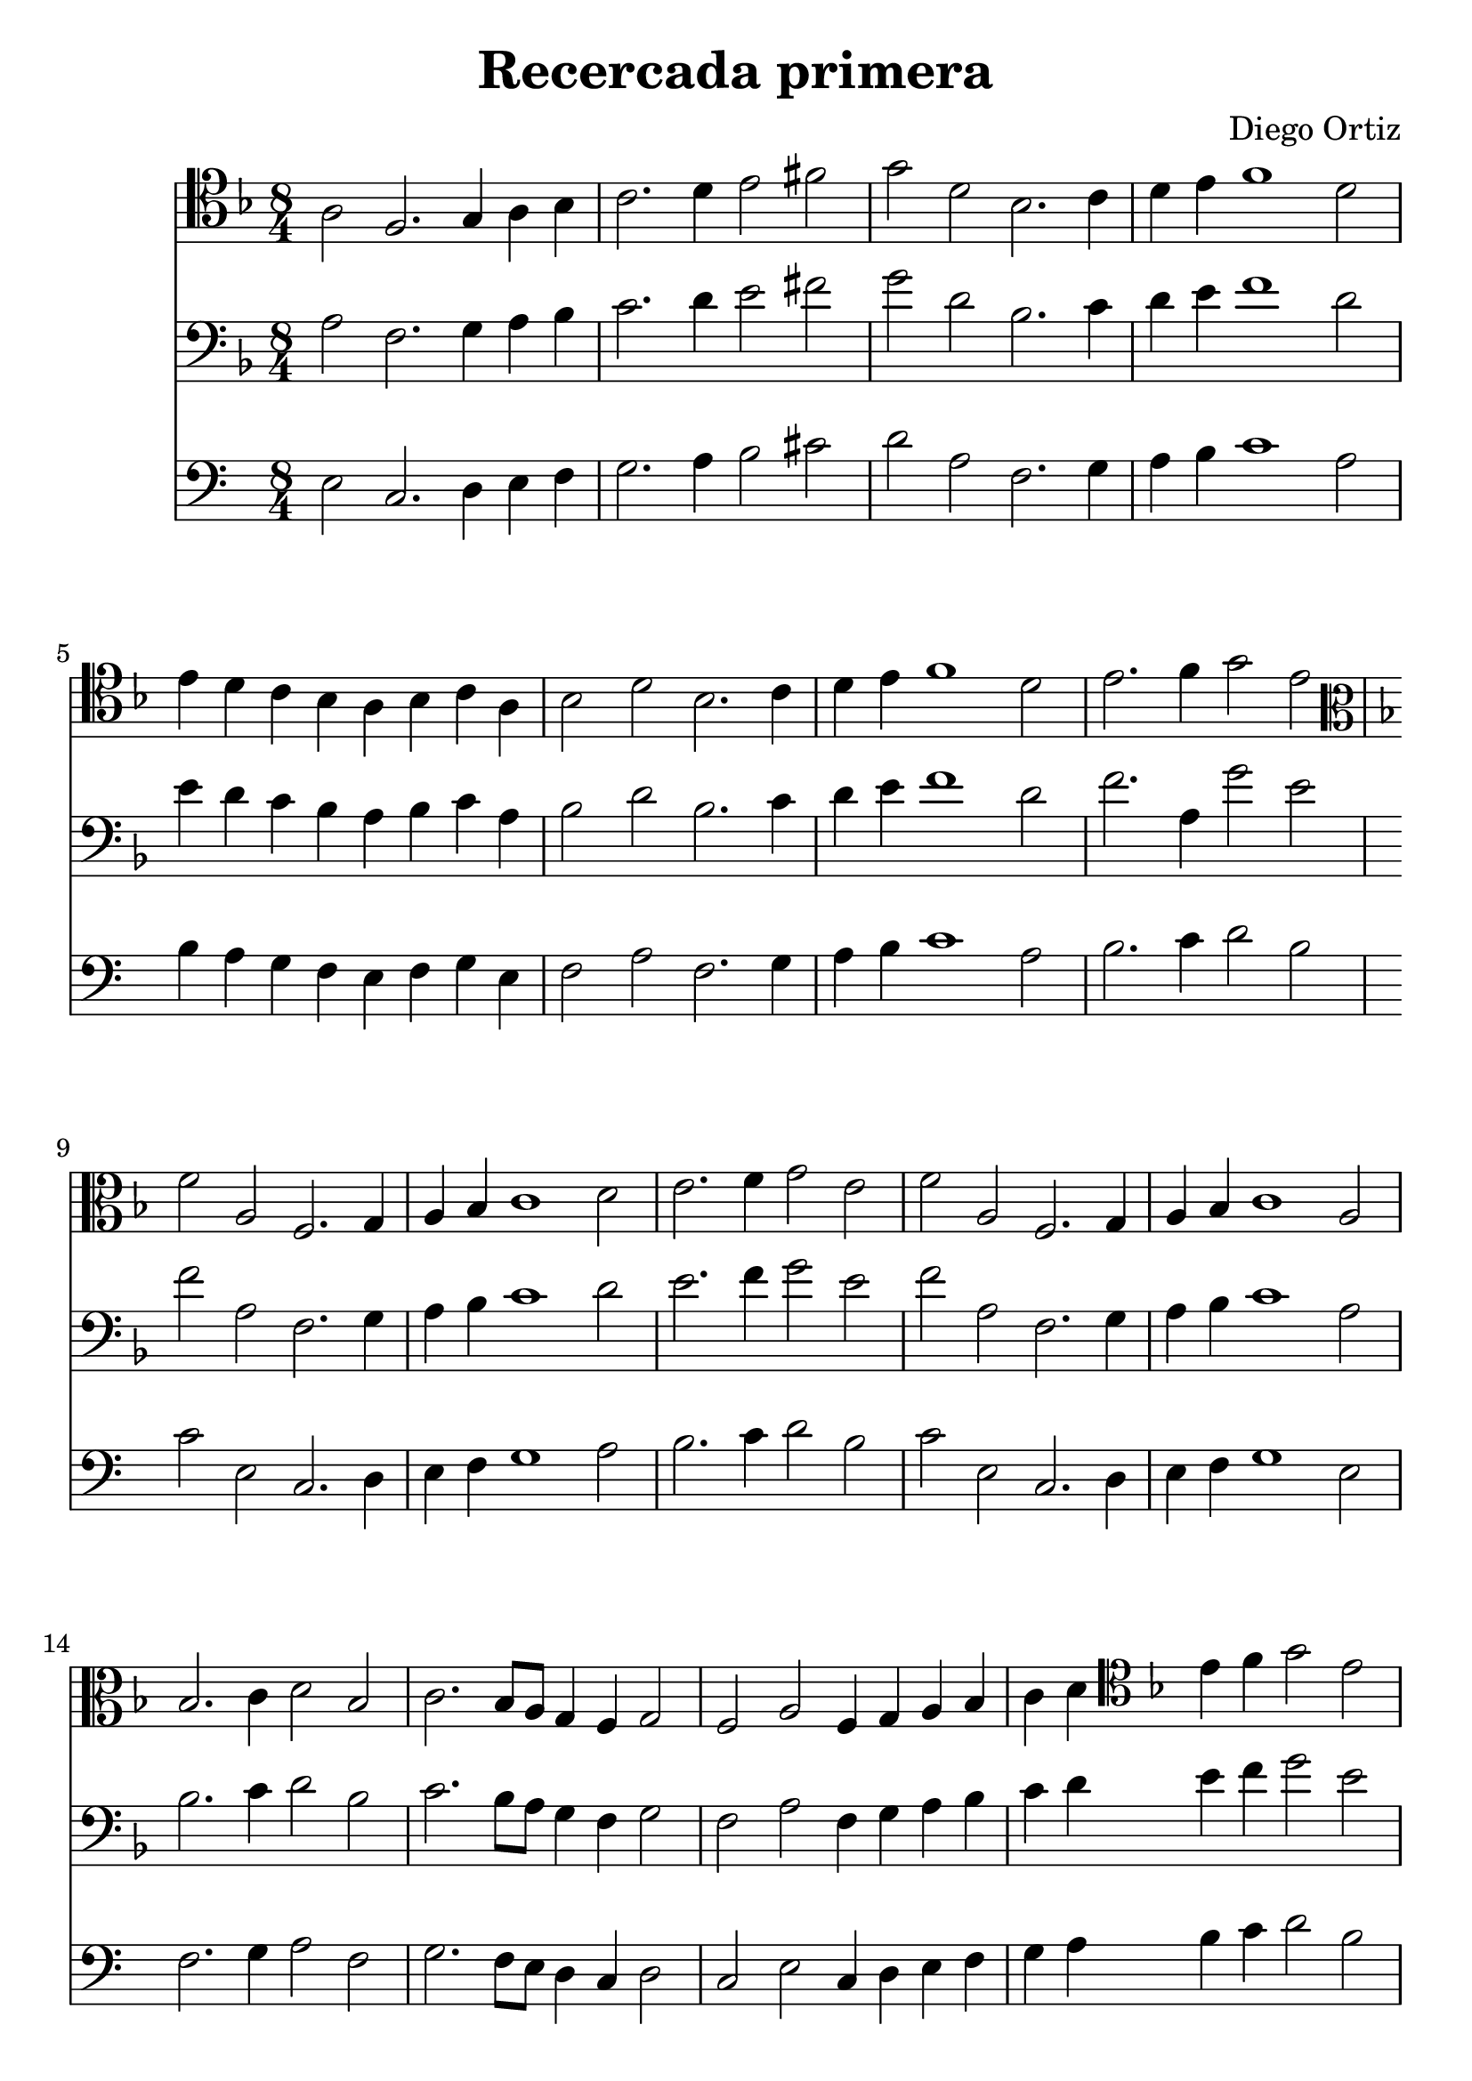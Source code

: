 % Recercada primera (Ortiz)

#(set-global-staff-size 24)

\version "2.18.2"
\header {
  title = "Recercada primera"
  composer = "Diego Ortiz"
}

\score {
  <<
    \new Staff {
      \language "italiano"
      \override Hairpin.to-barline = ##f
      \time 8/4
      \key re \minor

      \clef tenor
      la2 fa2. sol4 la4 sib4 | do'2. re'4 mi'2 fad'2 | sol'2 re'2 sib2. do'4
      | re'4 mi'4 fa'1 re'2 | mi'4 re'4 do'4 sib4 la4 sib4 do'4 la4
      | sib2 re'2 sib2. do'4 | re'4 mi'4 fa'1 re'2
      | mi'2. fa'4 sol'2 mi'2
      \clef alto
      \key re \minor
      | fa'2 la2 fa2. sol4
      | la4 sib4 do'1 re'2 | mi'2. fa'4 sol'2 mi'2 | fa'2 la2 fa2. sol4
      | la4 sib4 do'1 la2 | sib2. do'4 re'2 sib2 | do'2. sib8 la8 sol4 fa4 sol2

      | fa2 la2 fa4 sol4 la4 sib4 | do'4 re'4
      \clef tenor
      \key re \minor
      mi'4 fa'4 sol'2 mi'2

      | re'2 re'2 sib4 do'4 re'4 mi'4
      | fa'2. mi'8 re'8 do'4 sib4 do'2~| do'2 sib4 la4 sib4 do'4 re'4 sib4
      | do'2 sol'2. fa'4 mi'2 | re'2 fa'2. mi'4 re'4 do'4
      | sib4 la4 sol2 r2 sol'2~|sol'2 fa'4 mi'4 re'4 mi'4 fa'4 mi'4

      | re'4 do'4 sib4 la4 sol4 fa4 mi4 re4
      | do2 do'2. sib4 la2 | sol2 sol'2. fa'4 mi'2 | re'2. do'4 sib2 la4 sol4
      | la2 re4 mi4 fa4 sol4 la4 sib4 | dod'2 re'2. dod'4 dod'2

      | re'2 la2. sol4 la4 sib4 | do'2  sol2. fa4 sol4 la4
      | sib2. do'4 re'4 mi'4 fa'4 re'4

      | mi'4 re'4 do'4 sib4 la4 sib4 do'4 la4
      | sib4 do'4 sib4 la4 sol4 fa4 sol2~| sol2 fad4 mi4 fad4 sol2 fad4
      | sol1\fermata
      \bar "|."
    }

    \new Staff {
      \override Hairpin.to-barline = ##f
      \time 8/4
      \clef bass
      \key re \minor
      la2 fa2. sol4 la4 sib4 | do'2. re'4 mi'2 fad'2 | sol'2 re'2 sib2. do'4
      | re'4 mi'4 fa'1 re'2 | mi'4 re'4 do'4 sib4 la4 sib4 do'4 la4
      | sib2 re'2 sib2. do'4 | re'4 mi'4 fa'1 re'2
      | fa'2. la4 sol'2 mi'2
      | fa'2 la2 fa2. sol4
      | la4 sib4 do'1 re'2 | mi'2. fa'4 sol'2 mi'2 | fa'2 la2 fa2. sol4
      | la4 sib4 do'1 la2 | sib2. do'4 re'2 sib2 | do'2. sib8 la8 sol4 fa4 sol2

      | fa2 la2 fa4 sol4 la4 sib4 | do'4 re'4

      mi'4 fa'4 sol'2 mi'2

      | re'2 re'2 sib4 do'4 re'4 mi'4
      | fa'2. mi'8 re'8 do'4 sib4 do'2~| do'2 sib4 la4 sib4 do'4 re'4 sib4
      | do'2 sol'2. fa'4 mi'2 | re'2 fa'2. mi'4 re'4 do'4

      | sib4 la4 sol2 r2 sol'2~|sol'2 fa'4 mi'4 re'4 mi'4 fa'4 mi'4

      | re'4 do'4 sib4 la4 sol4 fa4 mi4 re4
      | do2 do'2. sib4 la2 | sol2 sol'2. fa'4 mi'2 | re'2. do'4 sib2 la4 sol4
      | la2 re4 mi4 fa4 sol4 la4 sib4 | dod'2 re'2. dod'4 dod'2

      | re'2 la2. sol4 la4 sib4 | do'2  sol2. fa4 sol4 la4
      | sib2. do'4 re'4 mi'4 fa'4 re'4

      | mi'4 re'4 do'4 sib4 la4 sib4 do'4 la4
      | sib4 do'4 sib4 la4 sol4 fa4 sol2~| sol2 fad4 mi4 fad4 sol2 fad4
      | sol1\fermata
      \bar "|."
    }

    \new Staff {
      \transpose la mi {
        \clef bass
        \key re \minor
        la2 fa2. sol4 la4 sib4 | do'2. re'4 mi'2 fad'2 | sol'2 re'2 sib2. do'4
        | re'4 mi'4 fa'1 re'2 | mi'4 re'4 do'4 sib4 la4 sib4 do'4 la4
        | sib2 re'2 sib2. do'4 | re'4 mi'4 fa'1 re'2
        | mi'2. fa'4 sol'2 mi'2
        | fa'2 la2 fa2. sol4
        | la4 sib4 do'1 re'2 | mi'2. fa'4 sol'2 mi'2 | fa'2 la2 fa2. sol4
        | la4 sib4 do'1 la2 | sib2. do'4 re'2 sib2 | do'2. sib8 la8 sol4 fa4 sol2

        | fa2 la2 fa4 sol4 la4 sib4 | do'4 re'4

        mi'4 fa'4 sol'2 mi'2

        | re'2 re'2 sib4 do'4 re'4 mi'4
        | fa'2. mi'8 re'8 do'4 sib4 do'2~| do'2 sib4 la4 sib4 do'4 re'4 sib4
        | do'2 sol'2. fa'4 mi'2 | re'2 fa'2. mi'4 re'4 do'4

        | sib4 la4 sol2 r2 sol'2~|sol'2 fa'4 mi'4 re'4 mi'4 fa'4 mi'4

        | re'4 do'4 sib4 la4 sol4 fa4 mi4 re4
        | do2 do'2. sib4 la2 | sol2 sol'2. fa'4 mi'2 | re'2. do'4 sib2 la4 sol4
        | la2 re4 mi4 fa4 sol4 la4 sib4 | dod'2 re'2. dod'4 dod'2

        | re'2 la2. sol4 la4 sib4 | do'2  sol2. fa4 sol4 la4
        | sib2. do'4 re'4 mi'4 fa'4 re'4

        | mi'4 re'4 do'4 sib4 la4 sib4 do'4 la4
        | sib4 do'4 sib4 la4 sol4 fa4 sol2~| sol2 fad4 mi4 fad4 sol2 fad4
        | sol1\fermata
        \bar "|."
      }
    }
  >>
}
